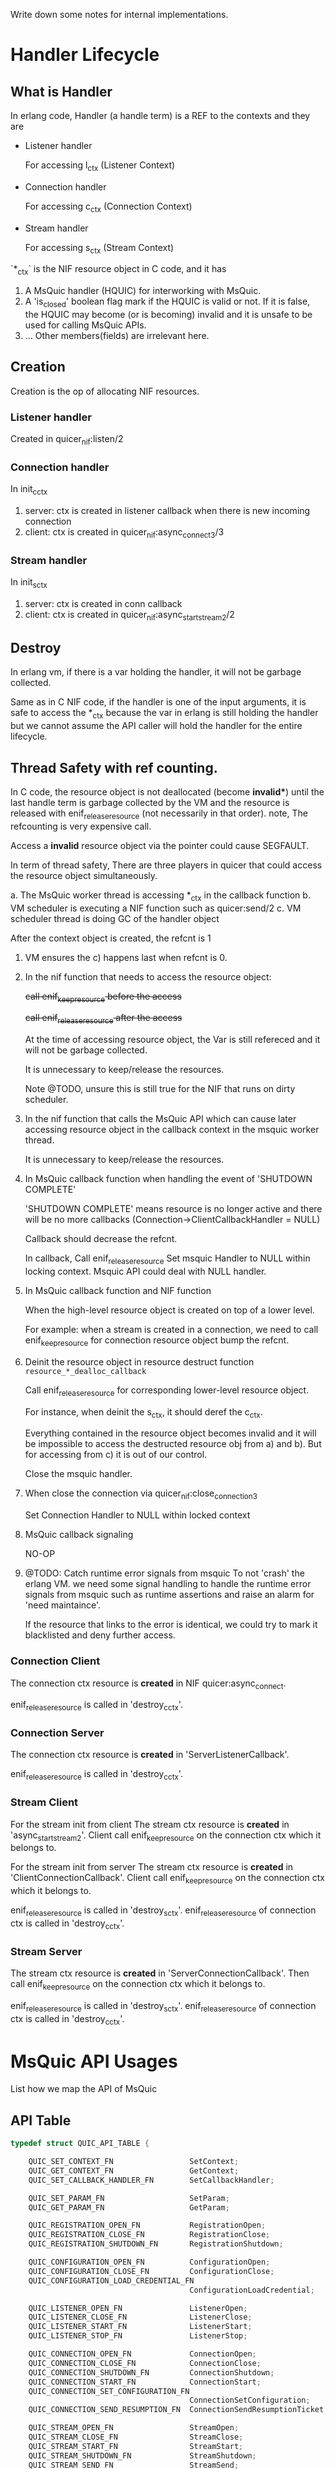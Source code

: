 Write down some notes for internal implementations.

* Handler Lifecycle
** What is Handler

In erlang code, Handler (a handle term) is a REF to the contexts and they are

- Listener handler

  For accessing l_ctx (Listener Context)

- Connection handler

  For accessing c_ctx (Connection Context)

- Stream handler

  For accessing s_ctx (Stream Context)

`*_ctx` is the NIF resource object in C code, and it has

1. A MsQuic handler (HQUIC) for interworking with MsQuic.
2. A 'is_closed' boolean flag mark if the HQUIC is valid or not.
   If it is false, the HQUIC may become (or is becoming) invalid and it is unsafe to be used for calling MsQuic APIs.
3. ... Other members(fields) are irrelevant here.

** Creation

Creation is the op of allocating NIF resources.

*** Listener handler

Created in quicer_nif:listen/2

*** Connection handler

In init_c_ctx

1. server: ctx is created in listener callback when there is new incoming connection
2. client: ctx is created in quicer_nif:async_connect3/3

*** Stream handler

In init_s_ctx

1. server: ctx is created in conn callback
2. client: ctx is created in quicer_nif:async_start_stream2/2

** Destroy

In erlang vm, if there is a var holding the handler, it will not be garbage collected.

Same as in C NIF code, if the handler is one of the input arguments, it is safe to access the *_ctx because the var in erlang is still holding the handler but we cannot assume the API caller will hold the handler for the entire lifecycle.

** Thread Safety with ref counting.

In C code, the resource object is not deallocated (become *invalid**) until the last handle term is garbage collected by the VM and the resource is released with enif_release_resource (not necessarily in that order).
note, The refcounting is very expensive call.

Access a *invalid* resource object via the pointer could cause SEGFAULT.

In term of thread safety, There are three players in quicer that could access the resource object simultaneously.

a. The MsQuic worker thread is accessing *_ctx in the callback function
b. VM scheduler is executing a NIF function such as quicer:send/2
c. VM scheduler thread is doing GC of the handler object

After the context object is created, the refcnt is 1

1. VM ensures the c) happens last when refcnt is 0.

2. In the nif function that needs to access the resource object:

   +call enif_keep_resource before the access+

   +call enif_release_resource after the access+

   At the time of accessing resource object, the Var is still refereced and it will not be garbage collected.

   It is unnecessary to keep/release the resources.

   Note @TODO, unsure this is still true for the NIF that runs on dirty scheduler.

3. In the nif function that calls the MsQuic API which can cause later accessing resource object in the callback context in the msquic worker thread.

   It is unnecessary to keep/release the resources.

4. In MsQuic callback function when handling the event of 'SHUTDOWN COMPLETE'

   'SHUTDOWN COMPLETE' means resource is no longer active and there will be no more callbacks
   (Connection->ClientCallbackHandler = NULL)

   Callback should decrease the refcnt.

   In callback,
     Call enif_release_resource
     Set msquic Handler to NULL within locking context.
     Msquic API could deal with NULL handler.

5. In MsQuic callback function and NIF function

   When the high-level resource object is created on top of a lower level.

   For example: when a stream is created in a connection, we need to call enif_keep_resource for connection resource object bump the refcnt.

6. Deinit the resource object in resource destruct function ~resource_*_dealloc_callback~

   Call enif_release_resource for corresponding lower-level resource object.

   For instance, when deinit the s_ctx, it should deref the c_ctx.

   Everything contained in the resource object becomes invalid and it will be impossible to access the destructed
   resource obj from a) and b). But for accessing from c) it is out of our control.

   Close the msquic handler.

7. When close the connection via quicer_nif:close_connection3

   Set Connection Handler to NULL within locked context

8. MsQuic callback signaling

   NO-OP

9. @TODO: Catch runtime error signals from msquic
    To not 'crash' the erlang VM. we need some signal handling to handle the runtime error signals from msquic such as runtime assertions and raise an alarm for 'need maintaince'.

    If the resource that links to the error is identical, we could try to mark it blacklisted and deny further access.

*** Connection Client

The connection ctx resource is *created* in NIF quicer:async_connect.

enif_release_resource is called in 'destroy_c_ctx'.

*** Connection Server

The connection ctx resource is *created* in 'ServerListenerCallback'.

enif_release_resource is called in 'destroy_c_ctx'.

*** Stream Client

For the stream init from client
The stream ctx resource is *created* in 'async_start_stream2'.
Client call enif_keep_resource on the connection ctx which it belongs to.

For the stream init from server
The stream ctx resource is *created* in 'ClientConnectionCallback'.
Client call enif_keep_resource on the connection ctx which it belongs to.

enif_release_resource is called in 'destroy_s_ctx'.
enif_release_resource of connection ctx is called in 'destroy_c_ctx'.

*** Stream Server
The stream ctx resource is *created* in 'ServerConnectionCallback'.
Then call enif_keep_resource on the connection ctx which it belongs to.

enif_release_resource is called in 'destroy_s_ctx'.
enif_release_resource of connection ctx is called in 'destroy_c_ctx'.


* MsQuic API Usages

List how we map the API of MsQuic

** API Table
#+begin_src c
typedef struct QUIC_API_TABLE {

    QUIC_SET_CONTEXT_FN                 SetContext;
    QUIC_GET_CONTEXT_FN                 GetContext;
    QUIC_SET_CALLBACK_HANDLER_FN        SetCallbackHandler;

    QUIC_SET_PARAM_FN                   SetParam;
    QUIC_GET_PARAM_FN                   GetParam;

    QUIC_REGISTRATION_OPEN_FN           RegistrationOpen;
    QUIC_REGISTRATION_CLOSE_FN          RegistrationClose;
    QUIC_REGISTRATION_SHUTDOWN_FN       RegistrationShutdown;

    QUIC_CONFIGURATION_OPEN_FN          ConfigurationOpen;
    QUIC_CONFIGURATION_CLOSE_FN         ConfigurationClose;
    QUIC_CONFIGURATION_LOAD_CREDENTIAL_FN
                                        ConfigurationLoadCredential;

    QUIC_LISTENER_OPEN_FN               ListenerOpen;
    QUIC_LISTENER_CLOSE_FN              ListenerClose;
    QUIC_LISTENER_START_FN              ListenerStart;
    QUIC_LISTENER_STOP_FN               ListenerStop;

    QUIC_CONNECTION_OPEN_FN             ConnectionOpen;
    QUIC_CONNECTION_CLOSE_FN            ConnectionClose;
    QUIC_CONNECTION_SHUTDOWN_FN         ConnectionShutdown;
    QUIC_CONNECTION_START_FN            ConnectionStart;
    QUIC_CONNECTION_SET_CONFIGURATION_FN
                                        ConnectionSetConfiguration;
    QUIC_CONNECTION_SEND_RESUMPTION_FN  ConnectionSendResumptionTicket;

    QUIC_STREAM_OPEN_FN                 StreamOpen;
    QUIC_STREAM_CLOSE_FN                StreamClose;
    QUIC_STREAM_START_FN                StreamStart;
    QUIC_STREAM_SHUTDOWN_FN             StreamShutdown;
    QUIC_STREAM_SEND_FN                 StreamSend;
    QUIC_STREAM_RECEIVE_COMPLETE_FN     StreamReceiveComplete;
    QUIC_STREAM_RECEIVE_SET_ENABLED_FN  StreamReceiveSetEnabled;

    QUIC_DATAGRAM_SEND_FN               DatagramSend;

}
#+end_src

** APIs

*** SetContext [Not Used]
*** GetContext [Not Used]
*** SetCallbackHandler
*** SetParam
SYNC call in non-callback-context
*** GetParam
SYNC call in non-callback-context
*** RegistrationOpen;
*** RegistrationClose;
*** RegistrationShutdown; [Not Used]
*** ConfigurationOpen;
*** ConfigurationClose;
*** ConfigurationLoadCredential;
*** ListenerOpen;
*** ListenerClose;
*** ListenerStart;
*** ListenerStop;
*** ConnectionOpen;
*** ConnectionClose;
SYNC call in non-callback-context
*** ConnectionShutdown;
*** ConnectionStart;
*** ConnectionSetConfiguration;
*** ConnectionSendResumptionTicket;

*** StreamOpen;
*** StreamClose;
SYNC call in non-callback-context
*** StreamStart;
*** StreamShutdown;
*** StreamSend;
*** StreamReceiveComplete;
*** StreamReceiveSetEnabled;
*** DatagramSend;


*** API Types (number in tracing)
#+begin_verse
QUIC_TRACE_API_SET_PARAM,   // 0
QUIC_TRACE_API_GET_PARAM,   // 1
QUIC_TRACE_API_REGISTRATION_OPEN , // 2
QUIC_TRACE_API_REGISTRATION_CLOSE, // 3
QUIC_TRACE_API_REGISTRATION_SHUTDOWN, // 4
QUIC_TRACE_API_CONFIGURATION_OPEN, // 5
QUIC_TRACE_API_CONFIGURATION_CLOSE, // 6
QUIC_TRACE_API_CONFIGURATION_LOAD_CREDENTIAL, // 7
QUIC_TRACE_API_LISTENER_OPEN, // 8
QUIC_TRACE_API_LISTENER_CLOSE, // 9
QUIC_TRACE_API_LISTENER_START, // 10
QUIC_TRACE_API_LISTENER_STOP, // 11
QUIC_TRACE_API_CONNECTION_OPEN, // 12
QUIC_TRACE_API_CONNECTION_CLOSE, // 13
QUIC_TRACE_API_CONNECTION_SHUTDOWN, // 14
QUIC_TRACE_API_CONNECTION_START, // 15
QUIC_TRACE_API_CONNECTION_SET_CONFIGURATION, // 16
QUIC_TRACE_API_CONNECTION_SEND_RESUMPTION_TICKET, // 17
QUIC_TRACE_API_STREAM_OPEN, // 18
QUIC_TRACE_API_STREAM_CLOSE, // 19
QUIC_TRACE_API_STREAM_START, // 20
QUIC_TRACE_API_STREAM_SHUTDOWN, // 21
QUIC_TRACE_API_STREAM_SEND, // 22
QUIC_TRACE_API_STREAM_RECEIVE_COMPLETE, // 23
QUIC_TRACE_API_STREAM_RECEIVE_SET_ENABLED, // 24
QUIC_TRACE_API_DATAGRAM_SEND, // 25
QUIC_TRACE_API_COUNT // 26
#+end_verse

* Event handling
** Listener Events

*QUIC_LISTENER_EVENT* in msquic.h

#+begin_verse
    QUIC_LISTENER_EVENT_NEW_CONNECTION      = 0,
    QUIC_LISTENER_EVENT_STOP_COMPLETE       = 1,
#+end_verse

| MsQuic Event                       | Erlang Msg                                       |
|------------------------------------+--------------------------------------------------|
| QUIC_LISTENER_EVENT_NEW_CONNECTION | {quic,  new_conn         , connection_handler()}  |
| QUIC_LISTENER_EVENT_STOP_COMPLETE  | {quic,  listener_stopped , listener_handler()}    |

** Connecion Events

*QUIC_CONNECTION_EVENT* in msquic.h

#+begin_verse
    QUIC_CONNECTION_EVENT_CONNECTED                         = 0,
    QUIC_CONNECTION_EVENT_SHUTDOWN_INITIATED_BY_TRANSPORT   = 1,    // The transport started the shutdown process.
    QUIC_CONNECTION_EVENT_SHUTDOWN_INITIATED_BY_PEER        = 2,    // The peer application started the shutdown process.
    QUIC_CONNECTION_EVENT_SHUTDOWN_COMPLETE                 = 3,    // Ready for the handle to be closed.
    QUIC_CONNECTION_EVENT_LOCAL_ADDRESS_CHANGED             = 4,
    QUIC_CONNECTION_EVENT_PEER_ADDRESS_CHANGED              = 5,
    QUIC_CONNECTION_EVENT_PEER_STREAM_STARTED               = 6,
    QUIC_CONNECTION_EVENT_STREAMS_AVAILABLE                 = 7,
    QUIC_CONNECTION_EVENT_PEER_NEEDS_STREAMS                = 8,
    QUIC_CONNECTION_EVENT_IDEAL_PROCESSOR_CHANGED           = 9,
    QUIC_CONNECTION_EVENT_DATAGRAM_STATE_CHANGED            = 10,
    QUIC_CONNECTION_EVENT_DATAGRAM_RECEIVED                 = 11,
    QUIC_CONNECTION_EVENT_DATAGRAM_SEND_STATE_CHANGED       = 12,
    QUIC_CONNECTION_EVENT_RESUMED                           = 13,   // Server-only; provides resumption data, if any.
    QUIC_CONNECTION_EVENT_RESUMPTION_TICKET_RECEIVED        = 14,   // Client-only; provides ticket to persist, if any.
    QUIC_CONNECTION_EVENT_PEER_CERTIFICATE_RECEIVED         = 15,
#+end_verse


| MsQuic Event                                          | Erlang Msg                                                                 |
|-------------------------------------------------------+----------------------------------------------------------------------------|
| QUIC_CONNECTION_EVENT_CONNECTED                       | {quic, connected, connection_handler()}  @TODO more flags                  |
| QUIC_CONNECTION_EVENT_SHUTDOWN_INITIATED_BY_TRANSPORT | {quic, transport_shutdown, connection_handler(), atom_status()}            |
| QUIC_CONNECTION_EVENT_SHUTDOWN_INITIATED_BY_PEER      | {quic, shutdown, connection_handler(), ErrorCode::integer()}               |
| QUIC_CONNECTION_EVENT_SHUTDOWN_COMPLETE               | {quic, closed, connection_handler(), Flags::map()}              |
| QUIC_CONNECTION_EVENT_LOCAL_ADDRESS_CHANGED           | {quic, local_address_changed, connection_handler(), addr_str()}            |
| QUIC_CONNECTION_EVENT_PEER_ADDRESS_CHANGED            | {quic, peer_address_changed, connection_handler(), addr_str()}             |
| QUIC_CONNECTION_EVENT_PEER_STREAM_STARTED             | {quic, new_stream, stream_handler(), stream_open_flag()} stream            |
| QUIC_CONNECTION_EVENT_STREAMS_AVAILABLE               | {quic, streams_available, connection_handler(), BidirStmCnt, UniDirStmCnt} |
| QUIC_CONNECTION_EVENT_PEER_NEEDS_STREAMS              | {quic, peer_needs_streams, connection_handler()}                           |
| QUIC_CONNECTION_EVENT_IDEAL_PROCESSOR_CHANGED         | -                                                                          |
| QUIC_CONNECTION_EVENT_DATAGRAM_STATE_CHANGED          | {quic, dgram_max_len, integer()} @TODO with handler                        |
| QUIC_CONNECTION_EVENT_DATAGRAM_RECEIVED               | {quic, dgram, binary()}          @TODO with handler                        |
| QUIC_CONNECTION_EVENT_DATAGRAM_SEND_STATE_CHANGED     | {quic, send_dgram_completed, connection_handler()}                         |
| QUIC_CONNECTION_EVENT_RESUMED                         | {quic, connection_resumed, connection_handler, false \vert binary()}       |
| QUIC_CONNECTION_EVENT_RESUMPTION_TICKET_RECEIVED      | {quic, nst_received, connection_handler(), Ticket::binary()}               |
| QUIC_CONNECTION_EVENT_PEER_CERTIFICATE_RECEIVED       | @TODO                                                                      |
|-------------------------------------------------------+----------------------------------------------------------------------------|


** Stream Events

*QUIC_STREAM_EVENT* in msquic.h

#+begin_verse
QUIC_STREAM_EVENT_START_COMPLETE            = 0,
QUIC_STREAM_EVENT_RECEIVE                   = 1,
QUIC_STREAM_EVENT_SEND_COMPLETE             = 2,
QUIC_STREAM_EVENT_PEER_SEND_SHUTDOWN        = 3,
QUIC_STREAM_EVENT_PEER_SEND_ABORTED         = 4,
QUIC_STREAM_EVENT_PEER_RECEIVE_ABORTED      = 5,
QUIC_STREAM_EVENT_SEND_SHUTDOWN_COMPLETE    = 6,
QUIC_STREAM_EVENT_SHUTDOWN_COMPLETE         = 7,
QUIC_STREAM_EVENT_IDEAL_SEND_BUFFER_SIZE    = 8,
QUIC_STREAM_EVENT_PEER_ACCEPTED             = 9,

#+end_verse
| MsQuic Event                             | Erlang Msg                                                                      |
|------------------------------------------+---------------------------------------------------------------------------------|
| QUIC_STREAM_EVENT_START_COMPLETE         | {quic, start_completed, #{}}                                                    |
| QUIC_STREAM_EVENT_RECEIVE                | {quic, stream_handler(), continue} or {quic, binary(), stream_handler(), map()} |
| QUIC_STREAM_EVENT_SEND_COMPLETE          | {quic, send_complete, stream_handler(), CanceledFlag}                           |
| QUIC_STREAM_EVENT_PEER_SEND_SHUTDOWN     | {quic, peer_send_shutdown, stream_handler(), undefined}                         |
| QUIC_STREAM_EVENT_PEER_SEND_ABORTED      | {quic, peer_send_aborted, stream_handler(), error_code()}                       |
| QUIC_STREAM_EVENT_PEER_RECEIVE_ABORTED   | {quic, peer_receive_aborted, stream_handler(), error_code()}                    |
| QUIC_STREAM_EVENT_SHUTDOWN_COMPLETE      | {quic, stream_closed, stream_handler(), #{}}                                    |
| QUIC_STREAM_EVENT_SEND_SHUTDOWN_COMPLETE | @TODO                                                                           |
| QUIC_STREAM_EVENT_IDEAL_SEND_BUFFER_SIZE | @TODO                                                                           |
| QUIC_STREAM_EVENT_PEER_ACCEPTED          | {quic, peer_accepted, stream_handler()}                                         |

* Multistreaming Support

Multistreaming is one of the core features QUIC brings to the transport layer.

Quicer support multistreaming in two levels

** NIF level

Caller of NIF functions in module quicer_nif is free to manage the streams after connection is established.

Both QUIC endpoints could
1. Start stream(s) with `quicer:start_stream`, other end accepts new streams
2. Send data over it with `quicer:send` or receive data passively or actively from process message box
3. Both side is able to shutdown/abort the stream with 'quicer:shutdown_stream' or 'quicer:close_stream'
   with flags.

** Erlang Process level

In quicer, for best practice, you could use quicer_* modules to manage the listeners, connections and streams.

- quicer_connection

  Process handles connections

- quicer_conn_acceptor_sup

  Supervisor that manages connection acceptors

- quicer_listener

  Supervised listener process

- quicer_listener_sup

  Supervisor that manages listener proceses

- quicer_server_conn_callback

  Example callback module for handle *server* connections.

* Active/Passive receive

** Function

Stream owner (the controlling process) gets the ordered stream binary actively or
passively depends on the stream recv modes:

- Active Mode:

  Binary is delivered to the stream owner process mailbox in the msg format of

  #+begin_src erlang
  {quic, binary(), stream_handle(), other_props()}.
  #+end_src

- Passive Mode:

  Call
  #+begin_src erlang
  quicer:recv(stream_handle(), number_of_bytes()).
  #+end_src

The recv mode could be set via stream opt `active` when starting the stream locally or accepting the remote stream
and get changed afterward via

#+begin_src erlang
quicer:setopts(stream(), active, Mode).
#+end_src

The active *Mode* is compatible with inet:setopts/2 as in https://www.erlang.org/doc/man/inet.html#setopts-2

** Implementations

*** Callback handle `QUIC_STREAM_EVENT_RECEIVE` with received binary in Active mode

The whole recv bytes will be delivered to the owner process. The integer `N` in {active, N} will be decreased 1.
If it becomes 0, `{quic, passive, stream_handle(), undefined}` will be sent to the owner as well and stream recv mode
becomes passive.

If `N` is once, the stream recv mode will become passive mode and no `{quic, passive, stream_handle(), undefined}`
will be delivered to the owner.

When the stream enters passive mode the MsQuic receiving callback is disabled.

*** Callback handle `QUIC_STREAM_EVENT_RECEIVE` in Passive mode

Quicer utilize the "Asynchronous receive" and "Partial Data Acceptance" functionalities provided by MsQuic.

In passive mode, stream *recv callback* returns `QUIC_STATUS_PENDING` to enable "Asynchronous receive", this pasues the further
receiving callbacks until `quicer:recv` is called. The `is_recv_pending` of stream ctx is set to mark the recv is pending and wait for
a `StreamReceiveComplete` to complete the receive.

If `quicer:recv` is called before recv callback (is_recv_pending is not set) which means the application
is blocked form receiving the data. Quicer will send a 'recv continue' msg as below to the stream owner to unblock the owner.
#+begin_src erlang
{quic, continue, stream_handle(), undefined}
#+end_src

*** quicer:recv/2 call in Passive Mode

The NIF (`quicer_nif:recv/2`) first check if `is_recv_pending` is set.

If TRUE, NIF will copy the data it needs and call `StreamReceiveComplete` to mark handled data and return the binary to the caller.
The side effect of calling `StreamReceiveComplete` is it completes the *async recv* handling and reenables the recv callback if all
data in the recv buffer is consumed. If it is partially consumed, the stream receving will be left disabled as it is in passive mode.
NOTE, duplicate `StreamReceiveComplete` calls could cause undefined behaviors. see [MsQuic/docs/Streams.md]

If FALSE, NIF will mark `is_wait_for_data` in stream ctx and return `{error, not_ready}` to the caller and the caller should
wait for recv `continue` message mentioned above.

*** quicer:recv/2 call in Active Mode

Should return error.

*** Mode switching

**** From passive to active

Call `StreamReceiveComplete` if `is_recv_pending` is set to complete the async recv.

and then call `StreamReceiveSetEnabled` to enable the recv.

**** From active to passive

After set to {active, false}, owner should remember to  handle the binary data in message box before
active false takes effect.
